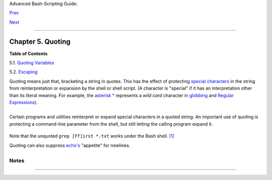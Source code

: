 Advanced Bash-Scripting Guide:

`Prev <othertypesv.html>`__

`Next <quotingvar.html>`__

--------------

Chapter 5. Quoting
==================

**Table of Contents**

5.1. `Quoting Variables <quotingvar.html>`__

5.2. `Escaping <escapingsection.html>`__

Quoting means just that, bracketing a string in quotes. This has the
effect of protecting `special
characters <special-chars.html#SCHARLIST1>`__ in the string from
reinterpretation or expansion by the shell or shell script. (A character
is "special" if it has an interpretation other than its literal meaning.
For example, the `asterisk \* <special-chars.html#ASTERISKREF>`__
represents a *wild card* character in `globbing <globbingref.html>`__
and `Regular Expressions <regexp.html#REGEXREF>`__).

+--------------------------------------------------------------------------+
| .. code:: SCREEN                                                         |
|                                                                          |
|     bash$ ls -l [Vv]*                                                    |
|     -rw-rw-r--    1 bozo  bozo       324 Apr  2 15:05 VIEWDATA.BAT       |
|      -rw-rw-r--    1 bozo  bozo       507 May  4 14:25 vartrace.sh       |
|      -rw-rw-r--    1 bozo  bozo       539 Apr 14 17:11 viewdata.sh       |
|                                                                          |
|     bash$ ls -l '[Vv]*'                                                  |
|     ls: [Vv]*: No such file or directory                                 |
                                                                          
+--------------------------------------------------------------------------+

+--------------------------+--------------------------+--------------------------+
| In everyday speech or    |
| writing, when we "quote" |
| a phrase, we set it      |
| apart and give it        |
| special meaning. In a    |
| Bash script, when we     |
| *quote* a string, we set |
| it apart and protect its |
| *literal* meaning.       |
|                          |
                          
+--------------------------+--------------------------+--------------------------+

Certain programs and utilities reinterpret or expand special characters
in a quoted string. An important use of quoting is protecting a
command-line parameter from the shell, but still letting the calling
program expand it.

+--------------------------------------------------------------------------+
| .. code:: SCREEN                                                         |
|                                                                          |
|     bash$ grep '[Ff]irst' *.txt                                          |
|     file1.txt:This is the first line of file1.txt.                       |
|      file2.txt:This is the First line of file2.txt.                      |
                                                                          
+--------------------------------------------------------------------------+

Note that the unquoted ``grep [Ff]irst *.txt`` works under the Bash
shell. `[1] <quoting.html#FTN.AEN2609>`__

Quoting can also suppress `echo's <internal.html#ECHOREF>`__ "appetite"
for newlines.

+--------------------------------------------------------------------------+
| .. code:: SCREEN                                                         |
|                                                                          |
|     bash$ echo $(ls -l)                                                  |
|     total 8 -rw-rw-r-- 1 bo bo 13 Aug 21 12:57 t.sh -rw-rw-r-- 1 bo bo 7 |
| 8 Aug 21 12:57 u.sh                                                      |
|                                                                          |
|                                                                          |
|     bash$ echo "$(ls -l)"                                                |
|     total 8                                                              |
|      -rw-rw-r--  1 bo bo  13 Aug 21 12:57 t.sh                           |
|      -rw-rw-r--  1 bo bo  78 Aug 21 12:57 u.sh                           |
                                                                          
+--------------------------------------------------------------------------+

Notes
~~~~~

+--------------------------------------+--------------------------------------+
| `[1] <quoting.html#AEN2609>`__       |
| Unless there is a file named         |
| ``first`` in the current working     |
| directory. Yet another reason to     |
| *quote*. (Thank you, Harald Koenig,  |
| for pointing this out.               |
+--------------------------------------+--------------------------------------+

--------------

+--------------------------+--------------------------+--------------------------+
| `Prev <othertypesv.html> | Special Variable Types   |
| `__                      | `Up <part2.html>`__      |
| `Home <index.html>`__    | Quoting Variables        |
| `Next <quotingvar.html>` |                          |
| __                       |                          |
+--------------------------+--------------------------+--------------------------+

